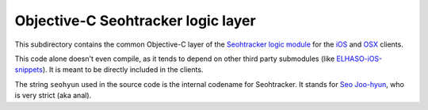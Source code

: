 ===================================
Objective-C Seohtracker logic layer
===================================

This subdirectory contains the common Objective-C layer of the `Seohtracker
logic module <https://github.com/gradha/seohtracker-logic>`_ for the `iOS
<https://github.com/gradha/seohtracker-ios>`_ and `OSX
<https://github.com/gradha/seohtracker-mac>`_ clients.

This code alone doesn't even compile, as it tends to depend on other third
party submodules (like `ELHASO-iOS-snippets
<https://github.com/gradha/ELHASO-iOS-snippets>`_). It is meant to be directly
included in the clients.

The string ``seohyun`` used in the source code is the internal codename for
Seohtracker. It stands for `Seo Joo-hyun
<https://en.wikipedia.org/wiki/Seohyun>`_, who is very strict (aka anal).
